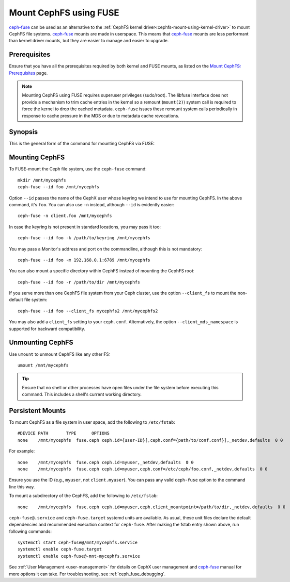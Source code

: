 ========================
 Mount CephFS using FUSE
========================

`ceph-fuse`_ can be used as an alternative to the :ref:`CephFS kernel
driver<cephfs-mount-using-kernel-driver>` to mount CephFS file systems.
`ceph-fuse`_ mounts are made in userspace. This means that `ceph-fuse`_ mounts
are less performant than kernel driver mounts, but they are easier to manage
and easier to upgrade.

Prerequisites
=============

Ensure that you have all the prerequisites required by both kernel and FUSE
mounts, as listed on the `Mount CephFS: Prerequisites`_ page.

.. note:: Mounting CephFS using FUSE requires superuser privileges (sudo/root).
   The libfuse interface does not provide a mechanism to trim cache entries in
   the kernel so a remount (``mount(2)``) system call is required to force the
   kernel to drop the cached metadata. ``ceph-fuse`` issues these remount
   system calls periodically in response to cache pressure in the MDS or due to
   metadata cache revocations.

Synopsis
========
This is the general form of the command for mounting CephFS via FUSE: 

.. prompt:: bash #

   ceph-fuse {mount point} {options}

Mounting CephFS
===============
To FUSE-mount the Ceph file system, use the ``ceph-fuse`` command::

    mkdir /mnt/mycephfs
    ceph-fuse --id foo /mnt/mycephfs

Option ``--id`` passes the name of the CephX user whose keyring we intend to
use for mounting CephFS. In the above command, it's ``foo``. You can also use
``-n`` instead, although ``--id`` is evidently easier::

    ceph-fuse -n client.foo /mnt/mycephfs

In case the keyring is not present in standard locations, you may pass it
too::

    ceph-fuse --id foo -k /path/to/keyring /mnt/mycephfs

You may pass a Monitor's address and port on the commandline, although this is not mandatory::

    ceph-fuse --id foo -m 192.168.0.1:6789 /mnt/mycephfs

You can also mount a specific directory within CephFS instead of mounting
the CephFS root::

    ceph-fuse --id foo -r /path/to/dir /mnt/mycephfs

If you serve more than one CephFS file system from your Ceph cluster, use the option
``--client_fs`` to mount the non-default file system::

    ceph-fuse --id foo --client_fs mycephfs2 /mnt/mycephfs2

You may also add a ``client_fs`` setting to your ``ceph.conf``. Alternatively, the option
``--client_mds_namespace`` is supported for backward compatibility.

Unmounting CephFS
=================

Use ``umount`` to unmount CephFS like any other FS::

    umount /mnt/mycephfs

.. tip:: Ensure that no shell or other processes have open files under the file system
   before executing this command.  This includes a shell's current working directory.

Persistent Mounts
=================

To mount CephFS as a file system in user space, add the following to ``/etc/fstab``::

       #DEVICE PATH       TYPE      OPTIONS
       none    /mnt/mycephfs  fuse.ceph ceph.id={user-ID}[,ceph.conf={path/to/conf.conf}],_netdev,defaults  0 0

For example::

       none    /mnt/mycephfs  fuse.ceph ceph.id=myuser,_netdev,defaults  0 0
       none    /mnt/mycephfs  fuse.ceph ceph.id=myuser,ceph.conf=/etc/ceph/foo.conf,_netdev,defaults  0 0

Ensure you use the ID (e.g., ``myuser``, not ``client.myuser``). You can pass
any valid ``ceph-fuse`` option to the command line this way.

To mount a subdirectory of the CephFS, add the following to ``/etc/fstab``::

       none    /mnt/mycephfs  fuse.ceph ceph.id=myuser,ceph.client_mountpoint=/path/to/dir,_netdev,defaults  0 0

``ceph-fuse@.service`` and ``ceph-fuse.target`` systemd units are available.
As usual, these unit files declare the default dependencies and recommended
execution context for ``ceph-fuse``. After making the fstab entry shown above,
run following commands::

    systemctl start ceph-fuse@/mnt/mycephfs.service
    systemctl enable ceph-fuse.target
    systemctl enable ceph-fuse@-mnt-mycephfs.service

See :ref:`User Management <user-management>` for details on CephX user management and `ceph-fuse`_
manual for more options it can take. For troubleshooting, see
:ref:`ceph_fuse_debugging`.

.. _ceph-fuse: ../../man/8/ceph-fuse/#options
.. _Mount CephFS\: Prerequisites: ../mount-prerequisites
